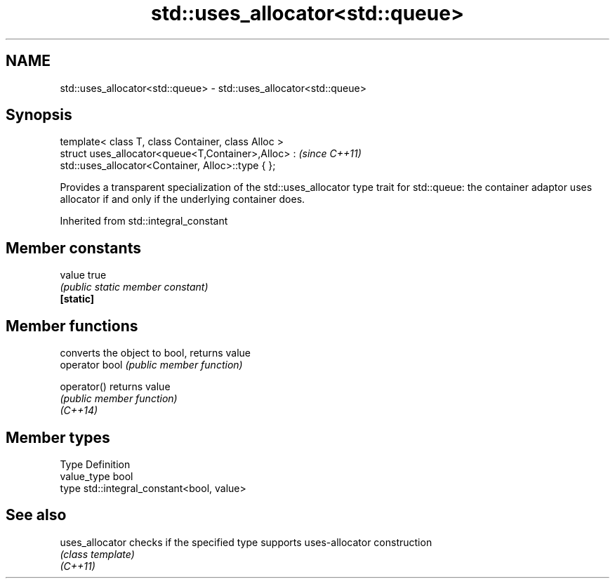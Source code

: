 .TH std::uses_allocator<std::queue> 3 "2020.03.24" "http://cppreference.com" "C++ Standard Libary"
.SH NAME
std::uses_allocator<std::queue> \- std::uses_allocator<std::queue>

.SH Synopsis

  template< class T, class Container, class Alloc >
  struct uses_allocator<queue<T,Container>,Alloc> :   \fI(since C++11)\fP
  std::uses_allocator<Container, Alloc>::type { };

  Provides a transparent specialization of the std::uses_allocator type trait for std::queue: the container adaptor uses allocator if and only if the underlying container does.

  Inherited from std::integral_constant


.SH Member constants



  value    true
           \fI(public static member constant)\fP
  \fB[static]\fP


.SH Member functions


                converts the object to bool, returns value
  operator bool \fI(public member function)\fP

  operator()    returns value
                \fI(public member function)\fP
  \fI(C++14)\fP


.SH Member types


  Type       Definition
  value_type bool
  type       std::integral_constant<bool, value>


.SH See also



  uses_allocator checks if the specified type supports uses-allocator construction
                 \fI(class template)\fP
  \fI(C++11)\fP




